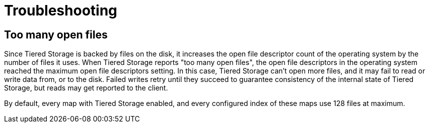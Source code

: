 = Troubleshooting

== Too many open files

Since Tiered Storage is backed by files on the disk, it increases the open file descriptor count of the operating system by the number of files it uses.
When Tiered Storage reports "too many open files", the open file descriptors in the operating system reached the maximum open file descriptors setting.
In this case, Tiered Storage can't open more files, and it may fail to read or write data from, or to the disk.
Failed writes retry until they succeed to guarantee consistency of the internal state of Tiered Storage, but reads may get reported to the client.

By default, every map with Tiered Storage enabled, and every configured index of these maps use 128 files at maximum.
